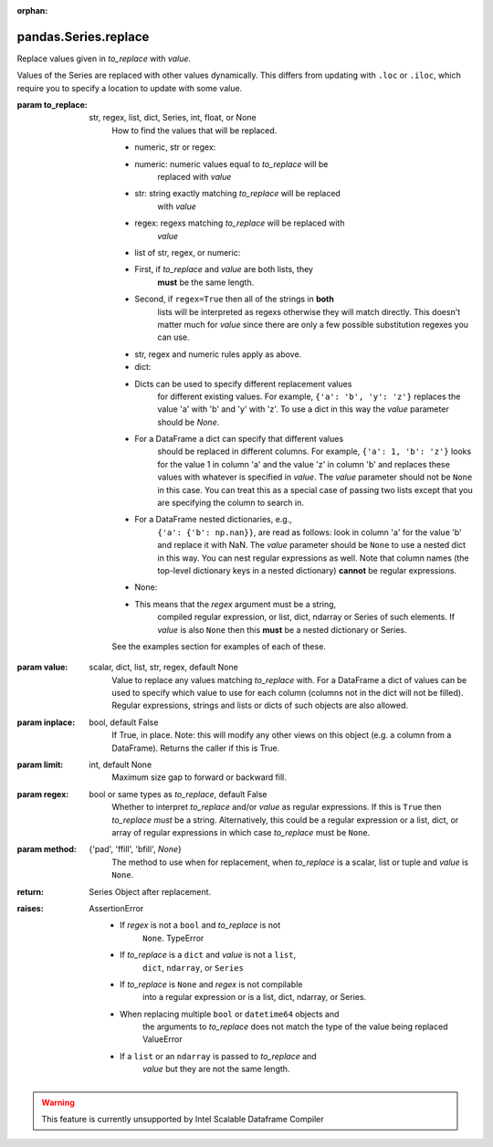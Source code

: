 .. _pandas.Series.replace:

:orphan:

pandas.Series.replace
*********************

Replace values given in `to_replace` with `value`.

Values of the Series are replaced with other values dynamically.
This differs from updating with ``.loc`` or ``.iloc``, which require
you to specify a location to update with some value.

:param to_replace:
    str, regex, list, dict, Series, int, float, or None
        How to find the values that will be replaced.

        - numeric, str or regex:

        - numeric: numeric values equal to `to_replace` will be
            replaced with `value`
        - str: string exactly matching `to_replace` will be replaced
            with `value`
        - regex: regexs matching `to_replace` will be replaced with
            `value`

        - list of str, regex, or numeric:

        - First, if `to_replace` and `value` are both lists, they
            **must** be the same length.
        - Second, if ``regex=True`` then all of the strings in **both**
            lists will be interpreted as regexs otherwise they will match
            directly. This doesn't matter much for `value` since there
            are only a few possible substitution regexes you can use.
        - str, regex and numeric rules apply as above.

        - dict:

        - Dicts can be used to specify different replacement values
            for different existing values. For example,
            ``{'a': 'b', 'y': 'z'}`` replaces the value 'a' with 'b' and
            'y' with 'z'. To use a dict in this way the `value`
            parameter should be `None`.
        - For a DataFrame a dict can specify that different values
            should be replaced in different columns. For example,
            ``{'a': 1, 'b': 'z'}`` looks for the value 1 in column 'a'
            and the value 'z' in column 'b' and replaces these values
            with whatever is specified in `value`. The `value` parameter
            should not be ``None`` in this case. You can treat this as a
            special case of passing two lists except that you are
            specifying the column to search in.
        - For a DataFrame nested dictionaries, e.g.,
            ``{'a': {'b': np.nan}}``, are read as follows: look in column
            'a' for the value 'b' and replace it with NaN. The `value`
            parameter should be ``None`` to use a nested dict in this
            way. You can nest regular expressions as well. Note that
            column names (the top-level dictionary keys in a nested
            dictionary) **cannot** be regular expressions.

        - None:

        - This means that the `regex` argument must be a string,
            compiled regular expression, or list, dict, ndarray or
            Series of such elements. If `value` is also ``None`` then
            this **must** be a nested dictionary or Series.

        See the examples section for examples of each of these.

:param value:
    scalar, dict, list, str, regex, default None
        Value to replace any values matching `to_replace` with.
        For a DataFrame a dict of values can be used to specify which
        value to use for each column (columns not in the dict will not be
        filled). Regular expressions, strings and lists or dicts of such
        objects are also allowed.

:param inplace:
    bool, default False
        If True, in place. Note: this will modify any
        other views on this object (e.g. a column from a DataFrame).
        Returns the caller if this is True.

:param limit:
    int, default None
        Maximum size gap to forward or backward fill.

:param regex:
    bool or same types as `to_replace`, default False
        Whether to interpret `to_replace` and/or `value` as regular
        expressions. If this is ``True`` then `to_replace` *must* be a
        string. Alternatively, this could be a regular expression or a
        list, dict, or array of regular expressions in which case
        `to_replace` must be ``None``.

:param method:
    {'pad', 'ffill', 'bfill', `None`}
        The method to use when for replacement, when `to_replace` is a
        scalar, list or tuple and `value` is ``None``.

        .. versionchanged:: 0.23.0

:return: Series
    Object after replacement.

:raises:
    AssertionError
        - If `regex` is not a ``bool`` and `to_replace` is not
            ``None``.
            TypeError
        - If `to_replace` is a ``dict`` and `value` is not a ``list``,
            ``dict``, ``ndarray``, or ``Series``
        - If `to_replace` is ``None`` and `regex` is not compilable
            into a regular expression or is a list, dict, ndarray, or
            Series.
        - When replacing multiple ``bool`` or ``datetime64`` objects and
            the arguments to `to_replace` does not match the type of the
            value being replaced
            ValueError
        - If a ``list`` or an ``ndarray`` is passed to `to_replace` and
            `value` but they are not the same length.



.. warning::
    This feature is currently unsupported by Intel Scalable Dataframe Compiler

